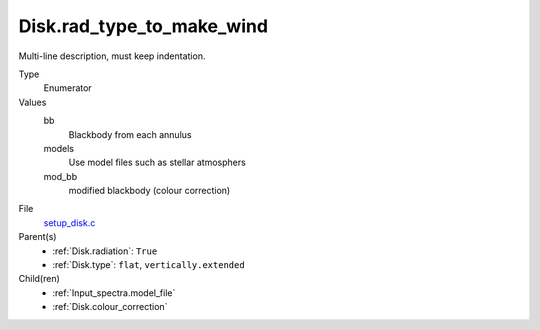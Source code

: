 Disk.rad_type_to_make_wind
==========================
Multi-line description, must keep indentation.

Type
  Enumerator

Values
  bb
    Blackbody from each annulus

  models
    Use model files such as stellar atmosphers

  mod_bb
  	modified blackbody (colour correction)


File
  `setup_disk.c <https://github.com/agnwinds/python/blob/master/source/setup_disk.c>`_


Parent(s)
  * :ref:`Disk.radiation`: ``True``

  * :ref:`Disk.type`: ``flat``, ``vertically.extended``


Child(ren)
  * :ref:`Input_spectra.model_file`

  * :ref:`Disk.colour_correction`


